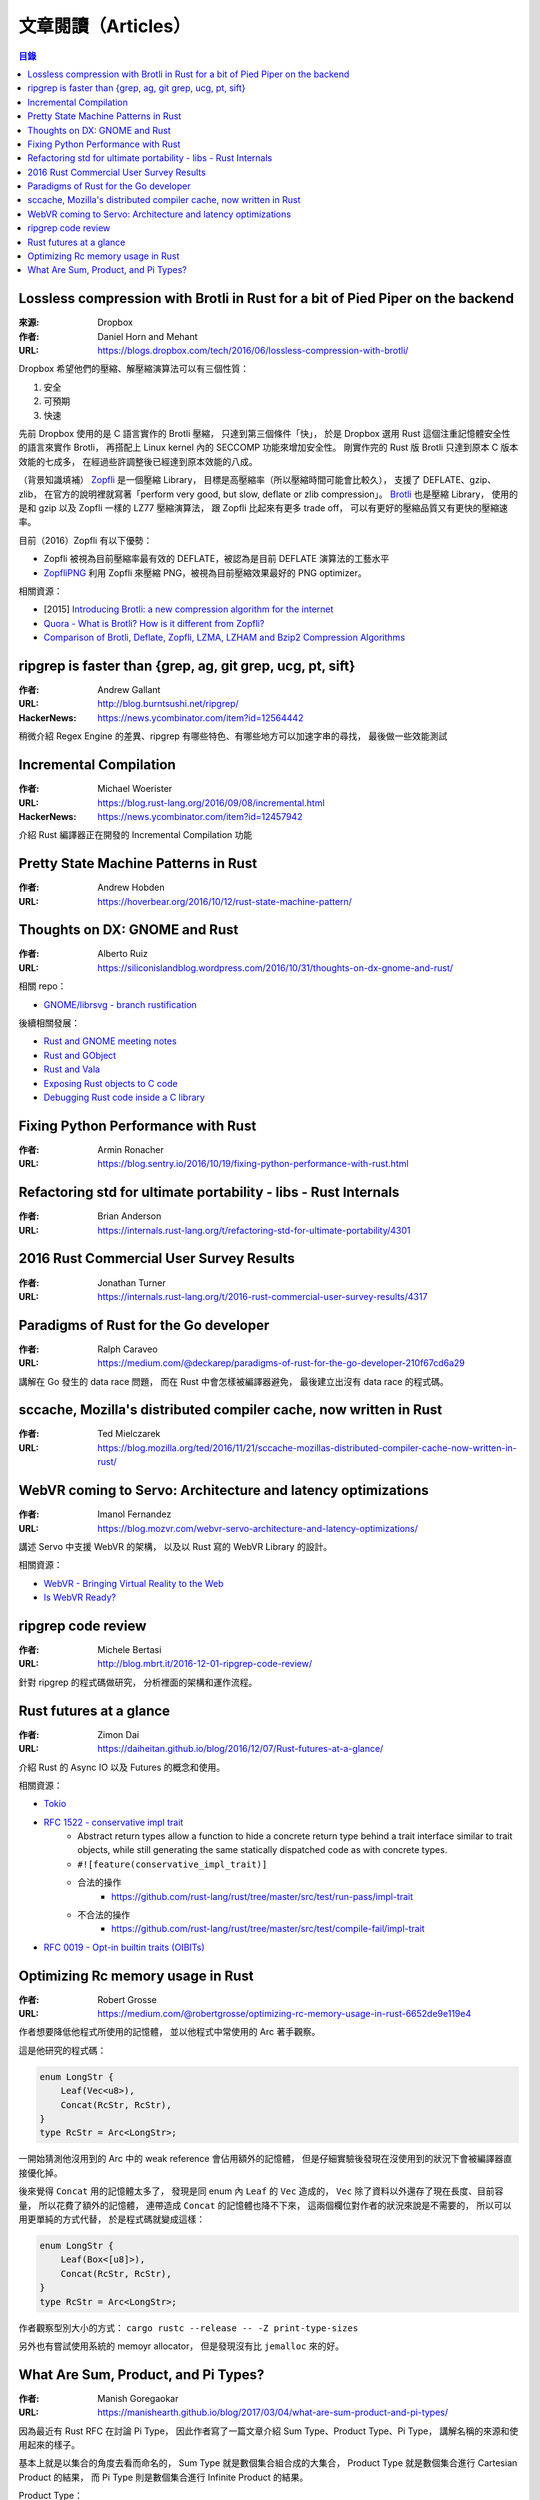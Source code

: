 ========================================
文章閱讀（Articles）
========================================


.. contents:: 目錄


Lossless compression with Brotli in Rust for a bit of Pied Piper on the backend
===============================================================================

:來源: Dropbox
:作者: Daniel Horn and Mehant
:URL: https://blogs.dropbox.com/tech/2016/06/lossless-compression-with-brotli/

Dropbox 希望他們的壓縮、解壓縮演算法可以有三個性質：

1. 安全
2. 可預期
3. 快速

先前 Dropbox 使用的是 C 語言實作的 Brotli 壓縮，
只達到第三個條件「快」，
於是 Dropbox 選用 Rust 這個注重記憶體安全性的語言來實作 Brotli，
再搭配上 Linux kernel 內的 SECCOMP 功能來增加安全性。
剛實作完的 Rust 版 Brotli 只達到原本 C 版本效能的七成多，
在經過些許調整後已經達到原本效能的八成。

（背景知識填補）
`Zopfli <https://github.com/google/zopfli>`_ 是一個壓縮 Library，
目標是高壓縮率（所以壓縮時間可能會比較久），
支援了 DEFLATE、gzip、zlib，
在官方的說明裡就寫著「perform very good, but slow, deflate or zlib compression」。
`Brotli <https://github.com/google/brotli>`_ 也是壓縮 Library，
使用的是和 gzip 以及 Zopfli 一樣的 LZ77 壓縮演算法，
跟 Zopfli 比起來有更多 trade off，
可以有更好的壓縮品質又有更快的壓縮速率。


目前（2016）Zopfli 有以下優勢：

* Zopfli 被視為目前壓縮率最有效的 DEFLATE，被認為是目前 DEFLATE 演算法的工藝水平
* `ZopfliPNG <https://github.com/google/zopfli/blob/master/README.zopflipng>`_ 利用 Zopfli 來壓縮 PNG，被視為目前壓縮效果最好的 PNG optimizer。


相關資源：

* [2015] `Introducing Brotli: a new compression algorithm for the internet <https://google-opensource.blogspot.tw/2015/09/introducing-brotli-new-compression.html>`_
* `Quora - What is Brotli? How is it different from Zopfli? <https://www.quora.com/What-is-Brotli-How-is-it-different-from-Zopfli/answer/Cody-Ray-Hoeft>`_
* `Comparison of Brotli, Deflate, Zopfli, LZMA, LZHAM and Bzip2 Compression Algorithms <https://www.gstatic.com/b/brotlidocs/brotli-2015-09-22.pdf>`_



ripgrep is faster than {grep, ag, git grep, ucg, pt, sift}
==========================================================

:作者: Andrew Gallant
:URL: http://blog.burntsushi.net/ripgrep/
:HackerNews: https://news.ycombinator.com/item?id=12564442

稍微介紹 Regex Engine 的差異、ripgrep 有哪些特色、有哪些地方可以加速字串的尋找，
最後做一些效能測試



Incremental Compilation
==========================================================

:作者: Michael Woerister
:URL: https://blog.rust-lang.org/2016/09/08/incremental.html
:HackerNews: https://news.ycombinator.com/item?id=12457942

介紹 Rust 編譯器正在開發的 Incremental Compilation 功能



Pretty State Machine Patterns in Rust
========================================

:作者: Andrew Hobden
:URL: https://hoverbear.org/2016/10/12/rust-state-machine-pattern/



Thoughts on DX: GNOME and Rust
========================================

:作者: Alberto Ruiz
:URL: https://siliconislandblog.wordpress.com/2016/10/31/thoughts-on-dx-gnome-and-rust/

相關 repo：

* `GNOME/librsvg - branch rustification <https://github.com/GNOME/librsvg/tree/rustification/rust>`_


後續相關發展：

* `Rust and GNOME meeting notes <https://internals.rust-lang.org/t/rust-and-gnome-meeting-notes/4339>`_
* `Rust and GObject <https://blogs.gnome.org/despinosa/2016/11/01/rust-and-gobject/>`_
* `Rust and Vala <https://blogs.gnome.org/despinosa/2016/11/01/rust-and-vala/>`_
* `Exposing Rust objects to C code <https://people.gnome.org/~federico/news-2016-11.html#14>`_
* `Debugging Rust code inside a C library <https://people.gnome.org/~federico/news-2016-11.html#16>`_



Fixing Python Performance with Rust
========================================

:作者: Armin Ronacher
:URL: https://blog.sentry.io/2016/10/19/fixing-python-performance-with-rust.html



Refactoring std for ultimate portability - libs - Rust Internals
================================================================

:作者: Brian Anderson
:URL: https://internals.rust-lang.org/t/refactoring-std-for-ultimate-portability/4301



2016 Rust Commercial User Survey Results
========================================

:作者: Jonathan Turner
:URL: https://internals.rust-lang.org/t/2016-rust-commercial-user-survey-results/4317



Paradigms of Rust for the Go developer
========================================

:作者: Ralph Caraveo
:URL: https://medium.com/@deckarep/paradigms-of-rust-for-the-go-developer-210f67cd6a29

講解在 Go 發生的 data race 問題，
而在 Rust 中會怎樣被編譯器避免，
最後建立出沒有 data race 的程式碼。



sccache, Mozilla's distributed compiler cache, now written in Rust
==================================================================

:作者: Ted Mielczarek
:URL: https://blog.mozilla.org/ted/2016/11/21/sccache-mozillas-distributed-compiler-cache-now-written-in-rust/



WebVR coming to Servo: Architecture and latency optimizations
==================================================================

:作者: Imanol Fernandez
:URL: https://blog.mozvr.com/webvr-servo-architecture-and-latency-optimizations/

講述 Servo 中支援 WebVR 的架構，
以及以 Rust 寫的 WebVR Library 的設計。


相關資源：

* `WebVR - Bringing Virtual Reality to the Web <https://webvr.info/>`_
* `Is WebVR Ready? <https://iswebvrready.org/>`_


ripgrep code review
===========================================

:作者: Michele Bertasi
:URL: http://blog.mbrt.it/2016-12-01-ripgrep-code-review/

針對 ripgrep 的程式碼做研究，
分析裡面的架構和運作流程。



Rust futures at a glance
===========================================

:作者: Zimon Dai
:URL: https://daiheitan.github.io/blog/2016/12/07/Rust-futures-at-a-glance/

介紹 Rust 的 Async IO 以及 Futures 的概念和使用。


相關資源：

* `Tokio <https://github.com/tokio-rs>`_
* `RFC 1522 - conservative impl trait <https://github.com/rust-lang/rfcs/blob/master/text/1522-conservative-impl-trait.md>`_
    - Abstract return types allow a function to hide a concrete return type behind a trait interface similar to trait objects, while still generating the same statically dispatched code as with concrete types.
    - ``#![feature(conservative_impl_trait)]``
    - 合法的操作
        + https://github.com/rust-lang/rust/tree/master/src/test/run-pass/impl-trait
    - 不合法的操作
        + https://github.com/rust-lang/rust/tree/master/src/test/compile-fail/impl-trait
* `RFC 0019 - Opt-in builtin traits (OIBITs) <https://github.com/rust-lang/rfcs/blob/master/text/0019-opt-in-builtin-traits.md#default-and-negative-impls>`_



Optimizing Rc memory usage in Rust
========================================

:作者: Robert Grosse
:URL: https://medium.com/@robertgrosse/optimizing-rc-memory-usage-in-rust-6652de9e119e4


作者想要降低他程式所使用的記憶體，
並以他程式中常使用的 Arc 著手觀察。

這是他研究的程式碼：

.. code-block:: rust

    enum LongStr {
        Leaf(Vec<u8>),
        Concat(RcStr, RcStr),
    }
    type RcStr = Arc<LongStr>;


一開始猜測他沒用到的 Arc 中的 weak reference 會佔用額外的記憶體，
但是仔細實驗後發現在沒使用到的狀況下會被編譯器直接優化掉。

後來覺得 ``Concat`` 用的記憶體太多了，
發現是同 enum 內 ``Leaf`` 的 ``Vec`` 造成的，
``Vec`` 除了資料以外還存了現在長度、目前容量，
所以花費了額外的記憶體，
連帶造成 ``Concat`` 的記憶體也降不下來，
這兩個欄位對作者的狀況來說是不需要的，
所以可以用更單純的方式代替，
於是程式碼就變成這樣：

.. code-block:: rust

    enum LongStr {
        Leaf(Box<[u8]>),
        Concat(RcStr, RcStr),
    }
    type RcStr = Arc<LongStr>;


作者觀察型別大小的方式： ``cargo rustc --release -- -Z print-type-sizes``

另外也有嘗試使用系統的 memoyr allocator，
但是發現沒有比 ``jemalloc`` 來的好。



What Are Sum, Product, and Pi Types?
========================================

:作者: Manish Goregaokar
:URL: https://manishearth.github.io/blog/2017/03/04/what-are-sum-product-and-pi-types/

因為最近有 Rust RFC 在討論 Pi Type，
因此作者寫了一篇文章介紹 Sum Type、Product Type、Pi Type，
講解名稱的來源和使用起來的樣子。

基本上就是以集合的角度去看而命名的，
Sum Type 就是數個集合組合成的大集合，
Product Type 就是數個集合進行 Cartesian Product 的結果，
而 Pi Type 則是數個集合進行 Infinite Product 的結果。

Product Type：

.. code-block:: rust

    // { (x, y) : x ∈ bool, y ∈ u8 }
    // Foo = bool × u8
    struct Foo {
        x: bool,
        y: u8,
    }


Sum Type：

.. code-block:: rust

    // Foo = bool + u8
    enum Foo {
        Bool(bool),
        Integer(u8),
    }

    // Bar = bool_1 + bool_2 + u8
    enum Bar {
        Bool1(bool),
        Bool2(bool),
        Integer(u8).
    }


Pi Type：

.. code-block:: rust

    // Not valid Rust sytax, yet

    //               ∞
    // make_array =  ∏  (fn() → Array<bool, x>)
    //              x=0
    fn make_array<const x: u8>() -> Array<bool, x> {
       // ...
    }
